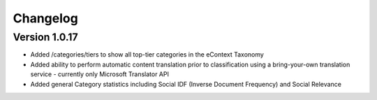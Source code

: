 Changelog
=========

Version 1.0.17
-------------

*   Added /categories/tiers to show all top-tier categories in the eContext Taxonomy
*   Added ability to perform automatic content translation prior to classification 
    using a bring-your-own translation service - currently only Microsoft Translator API
*   Added general Category statistics including Social IDF (Inverse Document Frequency) and Social Relevance